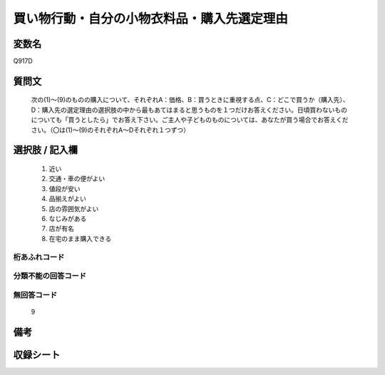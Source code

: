.. title:: Q917D
.. rst-cllass:: item
====================================================================================================
買い物行動・自分の小物衣料品・購入先選定理由
====================================================================================================

.. rst-class:: varname
変数名
==================

Q917D

.. rst-class:: question
質問文
==================


   次の(1)～(9)のものの購入について、それぞれA：価格、B：買うときに重視する点、C：どこで買うか（購入先）、D：購入先の選定理由の選択肢の中から最もあてはまると思うものを１つだけお答えください。日頃買わないものについても「買うとしたら」でお答え下さい。ご主人や子どものものについては、あなたが買う場合でお答えください。（〇は(1)～(9)のそれぞれA～Dそれぞれ１つずつ）



.. rst-class:: answer
選択肢 / 記入欄
======================

  
     1. 近い
  
     2. 交通・車の便がよい
  
     3. 値段が安い
  
     4. 品揃えがよい
  
     5. 店の雰囲気がよい
  
     6. なじみがある
  
     7. 店が有名
  
     8. 在宅のまま購入できる
  



.. rst-class:: overflow
桁あふれコード
-------------------------------
  


.. rst-class:: not_available
分類不能の回答コード
-------------------------------------
  


.. rst-class:: not_available
無回答コード
-------------------------------------
  9


.. rst-class:: bikou
備考
==================



.. rst-class:: include_sheet
収録シート
=======================================
.. hlist::
   :columns: 3
   
   
   * p3_4
   
   * p6_4
   
   


.. index:: Q917D